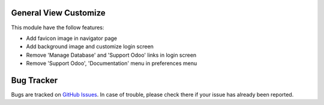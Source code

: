 General View Customize
======================

This module have the follow features:

* Add favicon image in navigator page
* Add background image and customize login screen
* Remove 'Manage Database' and 'Support Odoo' links in login screen
* Remove 'Support Odoo', 'Documentation' menu in preferences menu

Bug Tracker
===========

Bugs are tracked on `GitHub Issues <https://github.com/multidadosti-erp/multidadosti-addons/issues>`_.
In case of trouble, please check there if your issue has already been reported.
